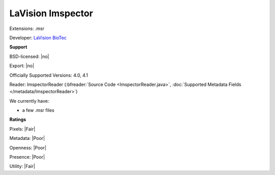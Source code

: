 .. index:: LaVision Imspector
.. index:: .msr

LaVision Imspector
===============================================================================

Extensions: .msr

Developer: `LaVision BioTec <http://www.lavisionbiotec.com/>`_


**Support**


BSD-licensed: |no|

Export: |no|

Officially Supported Versions: 4.0, 4.1

Reader: ImspectorReader (:bfreader:`Source Code <ImspectorReader.java>`, :doc:`Supported Metadata Fields </metadata/ImspectorReader>`)




We currently have:

* a few .msr files



**Ratings**


Pixels: |Fair|

Metadata: |Poor|

Openness: |Poor|

Presence: |Poor|

Utility: |Fair|



